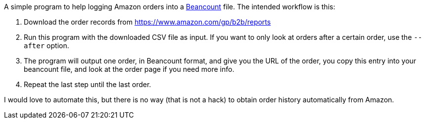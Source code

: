 A simple program to help logging Amazon orders into a
http://furius.ca/beancount/[Beancount] file. The intended workflow is
this:

. Download the order records from
https://www.amazon.com/gp/b2b/reports
. Run this program with the downloaded CSV file as input. If you want
to only look at orders after a certain order, use the `--after`
option.
. The program will output one order, in Beancount format, and give you
the URL of the order, you copy this entry into your beancount file,
and look at the order page if you need more info.
. Repeat the last step until the last order.

I would love to automate this, but there is no way (that is not a
hack) to obtain order history automatically from Amazon.
